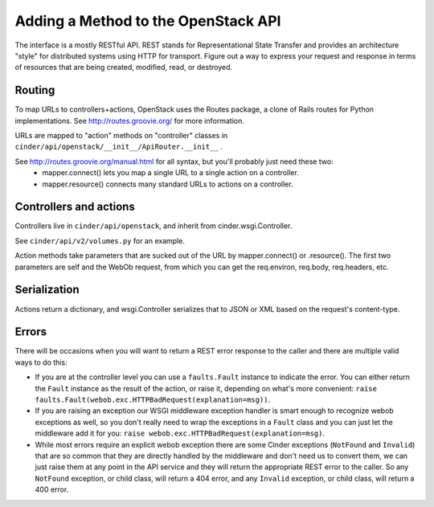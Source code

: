 ..
      Copyright 2010-2011 OpenStack Foundation
      All Rights Reserved.

      Licensed under the Apache License, Version 2.0 (the "License"); you may
      not use this file except in compliance with the License. You may obtain
      a copy of the License at

          http://www.apache.org/licenses/LICENSE-2.0

      Unless required by applicable law or agreed to in writing, software
      distributed under the License is distributed on an "AS IS" BASIS, WITHOUT
      WARRANTIES OR CONDITIONS OF ANY KIND, either express or implied. See the
      License for the specific language governing permissions and limitations
      under the License.

Adding a Method to the OpenStack API
====================================

The interface is a mostly RESTful API. REST stands for Representational State Transfer and provides an architecture "style" for distributed systems using HTTP for transport. Figure out a way to express your request and response in terms of resources that are being created, modified, read, or destroyed.

Routing
-------

To map URLs to controllers+actions, OpenStack uses the Routes package, a clone of Rails routes for Python implementations. See http://routes.groovie.org/ for more information.

URLs are mapped to "action" methods on "controller" classes in ``cinder/api/openstack/__init__/ApiRouter.__init__`` .

See http://routes.groovie.org/manual.html for all syntax, but you'll probably just need these two:
   - mapper.connect() lets you map a single URL to a single action on a controller.
   - mapper.resource() connects many standard URLs to actions on a controller.

Controllers and actions
-----------------------

Controllers live in ``cinder/api/openstack``, and inherit from cinder.wsgi.Controller.

See ``cinder/api/v2/volumes.py`` for an example.

Action methods take parameters that are sucked out of the URL by mapper.connect() or .resource().  The first two parameters are self and the WebOb request, from which you can get the req.environ, req.body, req.headers, etc.

Serialization
-------------

Actions return a dictionary, and wsgi.Controller serializes that to JSON or XML based on the request's content-type.

Errors
------

There will be occasions when you will want to return a REST error response to
the caller and there are multiple valid ways to do this:

- If you are at the controller level you can use a ``faults.Fault`` instance to
  indicate the error.  You can either return the ``Fault`` instance as the
  result of the action, or raise it, depending on what's more convenient:
  ``raise faults.Fault(webob.exc.HTTPBadRequest(explanation=msg))``.

- If you are raising an exception our WSGI middleware exception handler is
  smart enough to recognize webob exceptions as well, so you don't really need
  to wrap the exceptions in a ``Fault`` class and you can just let the
  middleware add it for you:
  ``raise webob.exc.HTTPBadRequest(explanation=msg)``.

- While most errors require an explicit webob exception there are some Cinder
  exceptions (``NotFound`` and ``Invalid``) that are so common that they are
  directly handled by the middleware and don't need us to convert them, we can
  just raise them at any point in the API service and they will return the
  appropriate REST error to the caller.  So any ``NotFound`` exception, or
  child class, will return a 404 error, and any ``Invalid`` exception, or
  child class, will return a 400 error.
